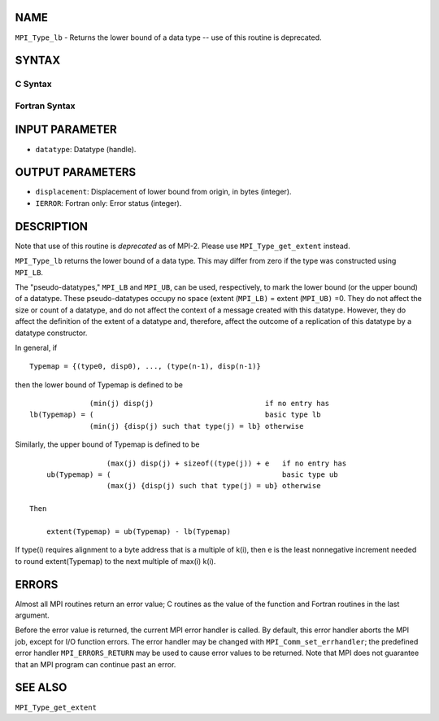 NAME
----

``MPI_Type_lb`` - Returns the lower bound of a data type -- use of this
routine is deprecated.

SYNTAX
------

C Syntax
~~~~~~~~

.. code-block:: c
   :linenos:

   #include <mpi.h>
   int MPI_Type_lb(MPI_Datatype datatype, MPI_Aint *displacement)

Fortran Syntax
~~~~~~~~~~~~~~

.. code-block:: fortran
   :linenos:

   INCLUDE 'mpif.h'
   MPI_TYPE_LB(DATATYPE, DISPLACEMENT, IERROR)
   	INTEGER	DATATYPE, DISPLACEMENT, IERROR

INPUT PARAMETER
---------------

* ``datatype``: Datatype (handle). 

OUTPUT PARAMETERS
-----------------

* ``displacement``: Displacement of lower bound from origin, in bytes (integer). 

* ``IERROR``: Fortran only: Error status (integer). 

DESCRIPTION
-----------

Note that use of this routine is *deprecated* as of MPI-2. Please use
``MPI_Type_get_extent`` instead.

``MPI_Type_lb`` returns the lower bound of a data type. This may differ from
zero if the type was constructed using ``MPI_LB``.

The "pseudo-datatypes," ``MPI_LB`` and ``MPI_UB``, can be used, respectively, to
mark the lower bound (or the upper bound) of a datatype. These
pseudo-datatypes occupy no space (extent (``MPI_LB)`` = extent (``MPI_UB)`` =0.
They do not affect the size or count of a datatype, and do not affect
the context of a message created with this datatype. However, they do
affect the definition of the extent of a datatype and, therefore, affect
the outcome of a replication of this datatype by a datatype constructor.

In general, if

::

       Typemap = {(type0, disp0), ..., (type(n-1), disp(n-1)}

then the lower bound of Typemap is defined to be

::


                     (min(j) disp(j)                          if no entry has
       lb(Typemap) = (                                        basic type lb
                     (min(j) {disp(j) such that type(j) = lb} otherwise

Similarly, the upper bound of Typemap is defined to be

::


                     (max(j) disp(j) + sizeof((type(j)) + e   if no entry has
       ub(Typemap) = (                                        basic type ub
                     (max(j) {disp(j) such that type(j) = ub} otherwise

   Then

       extent(Typemap) = ub(Typemap) - lb(Typemap)

If type(i) requires alignment to a byte address that is a multiple of
k(i), then e is the least nonnegative increment needed to round
extent(Typemap) to the next multiple of max(i) k(i).

ERRORS
------

Almost all MPI routines return an error value; C routines as the value
of the function and Fortran routines in the last argument.

Before the error value is returned, the current MPI error handler is
called. By default, this error handler aborts the MPI job, except for
I/O function errors. The error handler may be changed with
``MPI_Comm_set_errhandler``; the predefined error handler ``MPI_ERRORS_RETURN``
may be used to cause error values to be returned. Note that MPI does not
guarantee that an MPI program can continue past an error.

SEE ALSO
--------

| ``MPI_Type_get_extent``
